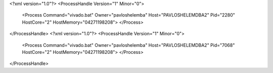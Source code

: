 <?xml version="1.0"?>
<ProcessHandle Version="1" Minor="0">
    <Process Command="vivado.bat" Owner="pavloshelemba" Host="PAVLOSHELEMDBA2" Pid="2280" HostCore="2" HostMemory="04271198208">
    </Process>
</ProcessHandle>
<?xml version="1.0"?>
<ProcessHandle Version="1" Minor="0">
    <Process Command="vivado.bat" Owner="pavloshelemba" Host="PAVLOSHELEMDBA2" Pid="7068" HostCore="2" HostMemory="04271198208">
    </Process>
</ProcessHandle>
